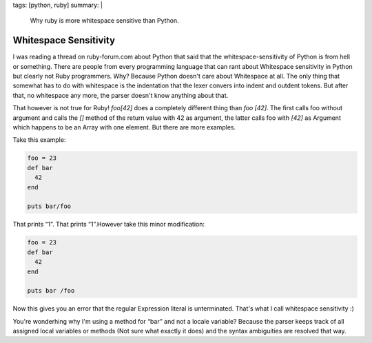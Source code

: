 tags: [python, ruby]
summary: |
  Why ruby is more whitespace sensitive than Python.

Whitespace Sensitivity
======================

I was reading a thread on ruby-forum.com about Python that said that the
whitespace-sensitivity of Python is from hell or something. There are
people from every programming language that can rant about Whitespace
sensitivity in Python but clearly not Ruby programmers. Why? Because
Python doesn't care about Whitespace at all. The only thing that
somewhat has to do with whitespace is the indentation that the lexer
convers into indent and outdent tokens. But after that, no whitespace
any more, the parser doesn't know anything about that.

That however is not true for Ruby! `foo[42]` does a completely different
thing than `foo [42]`. The first calls foo without argument and calls
the `[]` method of the return value with 42 as argument, the latter
calls foo with `[42]` as Argument which happens to be an Array with one
element. But there are more examples.

Take this example: 

.. sourcecode:: ruby

    foo = 23
    def bar
      42
    end

    puts bar/foo

That prints “1”. That prints “1”.However take this minor modification: 

.. sourcecode:: ruby

    foo = 23
    def bar
      42
    end

    puts bar /foo

Now this gives you an error that the regular Expression literal is
unterminated. That's what I call whitespace sensitivity :)

You're wonderhing why I'm using a method for “bar” and not a locale
variable? Because the parser keeps track of all assigned local variables
or methods (Not sure what exactly it does) and the syntax ambiguities
are resolved that way.

